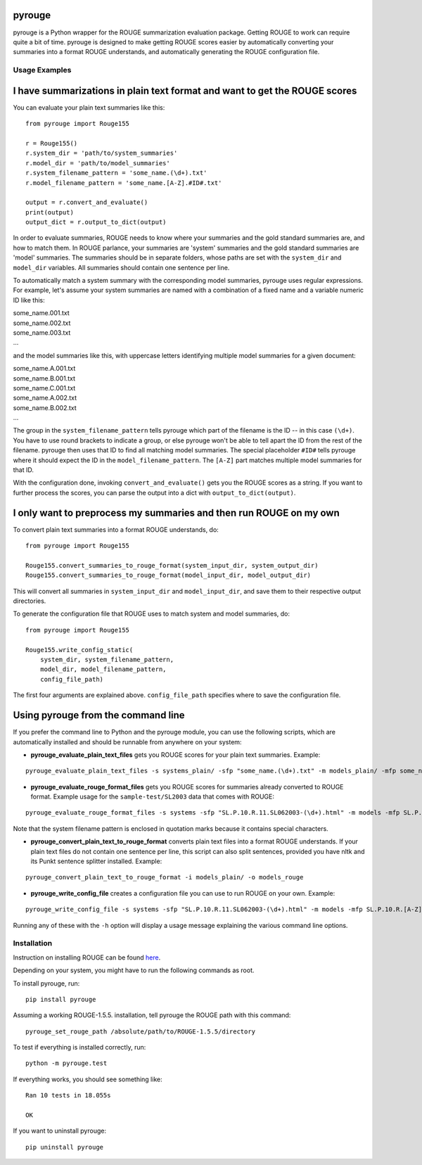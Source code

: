 pyrouge
=======

pyrouge is a Python wrapper for the ROUGE summarization evaluation
package. Getting ROUGE to work can require quite a bit of time. pyrouge
is designed to make getting ROUGE scores easier by automatically
converting your summaries into a format ROUGE understands, and
automatically generating the ROUGE configuration file.

Usage Examples
--------------

I have summarizations in plain text format and want to get the ROUGE scores
===========================================================================

You can evaluate your plain text summaries like this:

::

    from pyrouge import Rouge155

    r = Rouge155()
    r.system_dir = 'path/to/system_summaries'
    r.model_dir = 'path/to/model_summaries'
    r.system_filename_pattern = 'some_name.(\d+).txt'
    r.model_filename_pattern = 'some_name.[A-Z].#ID#.txt'

    output = r.convert_and_evaluate()
    print(output)
    output_dict = r.output_to_dict(output)

In order to evaluate summaries, ROUGE needs to know where your summaries
and the gold standard summaries are, and how to match them. In ROUGE
parlance, your summaries are 'system' summaries and the gold standard
summaries are 'model' summaries. The summaries should be in separate
folders, whose paths are set with the ``system_dir`` and ``model_dir``
variables. All summaries should contain one sentence per line.

To automatically match a system summary with the corresponding model
summaries, pyrouge uses regular expressions. For example, let's assume
your system summaries are named with a combination of a fixed name and a
variable numeric ID like this:

| some\_name.001.txt
| some\_name.002.txt
| some\_name.003.txt
| ...

and the model summaries like this, with uppercase letters identifying
multiple model summaries for a given document:

| some\_name.A.001.txt
| some\_name.B.001.txt
| some\_name.C.001.txt
| some\_name.A.002.txt
| some\_name.B.002.txt
| ...

The group in the ``system_filename_pattern`` tells pyrouge which part of
the filename is the ID -- in this case ``(\d+)``. You have to use round
brackets to indicate a group, or else pyrouge won't be able to tell
apart the ID from the rest of the filename. pyrouge then uses that ID to
find all matching model summaries. The special placeholder ``#ID#``
tells pyrouge where it should expect the ID in the
``model_filename_pattern``. The ``[A-Z]`` part matches multiple model
summaries for that ID.

With the configuration done, invoking ``convert_and_evaluate()`` gets
you the ROUGE scores as a string. If you want to further process the
scores, you can parse the output into a dict with
``output_to_dict(output)``.

I only want to preprocess my summaries and then run ROUGE on my own
===================================================================

To convert plain text summaries into a format ROUGE understands, do:

::

    from pyrouge import Rouge155

    Rouge155.convert_summaries_to_rouge_format(system_input_dir, system_output_dir)
    Rouge155.convert_summaries_to_rouge_format(model_input_dir, model_output_dir)

This will convert all summaries in ``system_input_dir`` and
``model_input_dir``, and save them to their respective output
directories.

To generate the configuration file that ROUGE uses to match system and
model summaries, do:

::

    from pyrouge import Rouge155

    Rouge155.write_config_static(
        system_dir, system_filename_pattern,
        model_dir, model_filename_pattern,
        config_file_path)

The first four arguments are explained above. ``config_file_path``
specifies where to save the configuration file.

Using pyrouge from the command line
===================================

If you prefer the command line to Python and the pyrouge module, you can
use the following scripts, which are automatically installed and should
be runnable from anywhere on your system:

-  **pyrouge\_evaluate\_plain\_text\_files** gets you ROUGE scores
   for your plain text summaries. Example:

::

    pyrouge_evaluate_plain_text_files -s systems_plain/ -sfp "some_name.(\d+).txt" -m models_plain/ -mfp some_name.[A-Z].#ID#.txt

-  **pyrouge\_evaluate\_rouge\_format\_files** gets you ROUGE scores
   for summaries already converted to ROUGE format. Example usage for
   the ``sample-test/SL2003`` data that comes with ROUGE:

::

    pyrouge_evaluate_rouge_format_files -s systems -sfp "SL.P.10.R.11.SL062003-(\d+).html" -m models -mfp SL.P.10.R.[A-Z].SL062003-#ID#.html

Note that the system filename pattern is enclosed in quotation marks
because it contains special characters.

-  **pyrouge\_convert\_plain\_text\_to\_rouge\_format** converts
   plain text files into a format ROUGE understands. If your plain text
   files do not contain one sentence per line, this script can also
   split sentences, provided you have nltk and its Punkt sentence
   splitter installed. Example:

::

    pyrouge_convert_plain_text_to_rouge_format -i models_plain/ -o models_rouge

-  **pyrouge\_write\_config\_file** creates a configuration file you
   can use to run ROUGE on your own. Example:

::

    pyrouge_write_config_file -s systems -sfp "SL.P.10.R.11.SL062003-(\d+).html" -m models -mfp SL.P.10.R.[A-Z].SL062003-#ID#.html -c sl2003_config.xml

Running any of these with the ``-h`` option will display a usage message
explaining the various command line options.

Installation
------------

Instruction on installing ROUGE can be found
`here <http://jpbalb.in/post/42675198985/figuring-out-rouge>`__.

Depending on your system, you might have to run the following commands
as root.

To install pyrouge, run:

::

    pip install pyrouge

Assuming a working ROUGE-1.5.5. installation, tell pyrouge the ROUGE
path with this command:

::

    pyrouge_set_rouge_path /absolute/path/to/ROUGE-1.5.5/directory

To test if everything is installed correctly, run:

::

    python -m pyrouge.test

If everything works, you should see something like:

::

    Ran 10 tests in 18.055s

    OK

If you want to uninstall pyrouge:

::

    pip uninstall pyrouge

